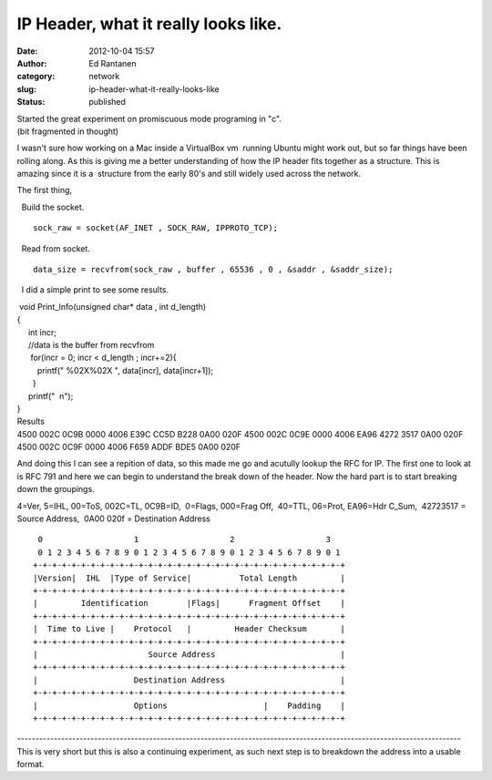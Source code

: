 IP Header, what it really looks like.
#####################################
:date: 2012-10-04 15:57
:author: Ed Rantanen
:category: network
:slug: ip-header-what-it-really-looks-like
:status: published

| Started the great experiment on promiscuous mode programing in "c".
| (bit fragmented in thought)

I wasn't sure how working on a Mac inside a VirtualBox vm  running
Ubuntu might work out, but so far things have been rolling along. As
this is giving me a better understanding of how the IP header fits
together as a structure. This is amazing since it is a  structure from
the early 80's and still widely used across the network.

The first thing,

  Build the socket.

::

     sock_raw = socket(AF_INET , SOCK_RAW, IPPROTO_TCP);

  Read from socket.

::

     data_size = recvfrom(sock_raw , buffer , 65536 , 0 , &saddr , &saddr_size);

  I did a simple print to see some results.

|  void Print\_Info(unsigned char\* data , int d\_length)
| {
|      int incr;
|      //data is the buffer from recvfrom
|       for(incr = 0; incr < d\_length ; incr+=2){
|          printf(" %02X%02X ", data[incr], data[incr+1]);
|        }

|      printf("  n");
| }

| Results
| 4500 002C 0C9B 0000 4006 E39C CC5D B228 0A00 020F
  4500 002C 0C9E 0000 4006 EA96 4272 3517 0A00 020F
  4500 002C 0C9F 0000 4006 F659 ADDF BDE5 0A00 020F

And doing this I can see a repition of data, so this made me go and
acutully lookup the RFC for IP. The first one to look at is RFC 791 and
here we can begin to understand the break down of the header. Now the
hard part is to start breaking down the groupings.

4=Ver, 5=IHL, 00=ToS, 002C=TL, 0C9B=ID,  0=Flags, 000=Frag Off,  40=TTL,
06=Prot, EA96=Hdr C\_Sum,  42723517 = Source Address,  0A00 020f =
Destination Address 

::

        0                   1                   2                   3   
        0 1 2 3 4 5 6 7 8 9 0 1 2 3 4 5 6 7 8 9 0 1 2 3 4 5 6 7 8 9 0 1 
       +-+-+-+-+-+-+-+-+-+-+-+-+-+-+-+-+-+-+-+-+-+-+-+-+-+-+-+-+-+-+-+-+
       |Version|  IHL  |Type of Service|          Total Length         |
       +-+-+-+-+-+-+-+-+-+-+-+-+-+-+-+-+-+-+-+-+-+-+-+-+-+-+-+-+-+-+-+-+
       |         Identification        |Flags|      Fragment Offset    |
       +-+-+-+-+-+-+-+-+-+-+-+-+-+-+-+-+-+-+-+-+-+-+-+-+-+-+-+-+-+-+-+-+
       |  Time to Live |    Protocol   |         Header Checksum       |
       +-+-+-+-+-+-+-+-+-+-+-+-+-+-+-+-+-+-+-+-+-+-+-+-+-+-+-+-+-+-+-+-+
       |                       Source Address                          |
       +-+-+-+-+-+-+-+-+-+-+-+-+-+-+-+-+-+-+-+-+-+-+-+-+-+-+-+-+-+-+-+-+
       |                    Destination Address                        |
       +-+-+-+-+-+-+-+-+-+-+-+-+-+-+-+-+-+-+-+-+-+-+-+-+-+-+-+-+-+-+-+-+
       |                    Options                    |    Padding    |
       +-+-+-+-+-+-+-+-+-+-+-+-+-+-+-+-+-+-+-+-+-+-+-+-+-+-+-+-+-+-+-+-+

| -------------------------------------------------------------------------------------------------------------------------
| This is very short but this is also a continuing experiment, as such
  next step is to breakdown the address into a usable format.
